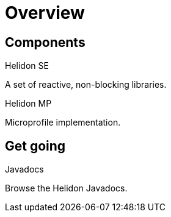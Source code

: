 ///////////////////////////////////////////////////////////////////////////////

    Copyright (c) 2019, 2020 Oracle and/or its affiliates.

    Licensed under the Apache License, Version 2.0 (the "License");
    you may not use this file except in compliance with the License.
    You may obtain a copy of the License at

        http://www.apache.org/licenses/LICENSE-2.0

    Unless required by applicable law or agreed to in writing, software
    distributed under the License is distributed on an "AS IS" BASIS,
    WITHOUT WARRANTIES OR CONDITIONS OF ANY KIND, either express or implied.
    See the License for the specific language governing permissions and
    limitations under the License.

///////////////////////////////////////////////////////////////////////////////

= Overview
:description: Helidon documentation
:keywords: helidon, java, microservices, microprofile, documentation

== Components

[PILLARS]
====
[CARD]
.Helidon SE
[icon=explore,link=se/introduction/01_introduction.adoc]
--
A set of reactive, non-blocking libraries.
--

[CARD]
.Helidon MP
[icon=explore,link=mp/introduction/01_introduction.adoc]
--
Microprofile implementation.
--
====

== Get going

[PILLARS]
====
[CARD]
.Javadocs
[icon=library_books,link=apidocs/index.html?overview-summary.html,link-type=url]
--
Browse the Helidon Javadocs.
--
====
